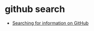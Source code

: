 * github search
  + [[https://help.github.com/categories/searching-for-information-on-github/][Searching for information on GitHub]]
